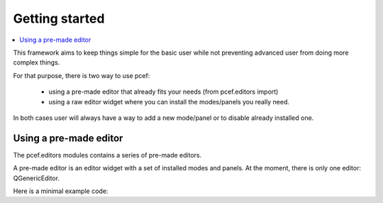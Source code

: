 Getting started
===============

.. contents:: :local:

This framework aims to keep things simple for the basic user while not preventing advanced user from doing more
complex things.

For that purpose, there is two way to use pcef:

    - using a pre-made editor that already fits your needs (from pcef.editors import)
    - using a raw editor widget where you can install the modes/panels you really need.

In both cases user will always have a way to add a new mode/panel or to disable already installed one.

Using a pre-made editor
----------------------------

The pcef.editors modules contains a series of pre-made editors.

A pre-made editor is an editor widget with a set of installed modes and panels.
At the moment, there is only one editor: QGenericEditor.

Here is a minimal example code:


.. highlight:: python

    #!/usr/bin/env python2  # python 2 only at the moment
    import sys

    from PySide.QtGui import QApplication
    from PySide.QtGui import QMainWindow

    from pcef import openFileInEditor
    from pcef.editors import QGenericEditor


    def main():
        """ Application entry point """
        # create qt objects (app, window and our editor)
        app = QApplication(sys.argv)
        window = QMainWindow()
        editor = QGenericEditor()
        window.setCentralWidget(editor)

        # open a file
        openFileInEditor(editor, __file__)

        # run
        window.show()
        sys.exit(app.exec_())


    if __name__ == "__main__":
        main()


